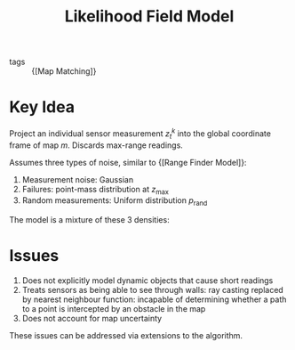 :PROPERTIES:
:ID:       bc31b36d-8a2e-492c-af48-75f7794eefa4
:END:
#+title: Likelihood Field Model

- tags :: {[Map Matching]}

* Key Idea
Project an individual sensor measurement $z_t^k$ into the global
coordinate frame of map $m$. Discards max-range readings.

Assumes three types of noise, similar to {[Range Finder Model]}:

1. Measurement noise: Gaussian
2. Failures: point-mass distribution at $z_{\text{max}}$
3. Random measurements: Uniform distribution $p_{\text{rand}}$

The model is a mixture of these 3 densities:

\begin{equation}
  z_{\mathrm{hit}} \cdot p_{\mathrm{hit}}+z_{\mathrm{rand}} \cdot p_{\mathrm{rand}}+z_{\mathrm{max}} \cdot p_{\mathrm{max}}
\end{equation}

* Issues

1. Does not explicitly model dynamic objects that cause short readings
2. Treats sensors as being able to see through walls: ray casting
   replaced by nearest neighbour function: incapable of determining
   whether a path to a point is intercepted by an obstacle in the map
3. Does not account for map uncertainty

These issues can be addressed via extensions to the algorithm.
